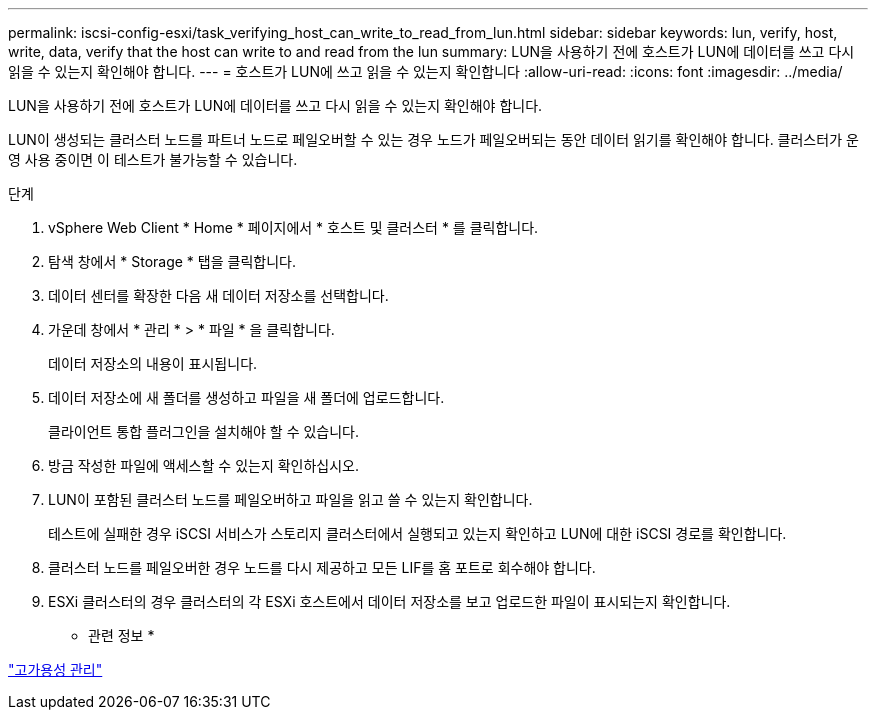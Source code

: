 ---
permalink: iscsi-config-esxi/task_verifying_host_can_write_to_read_from_lun.html 
sidebar: sidebar 
keywords: lun, verify, host, write, data, verify that the host can write to and read from the lun 
summary: LUN을 사용하기 전에 호스트가 LUN에 데이터를 쓰고 다시 읽을 수 있는지 확인해야 합니다. 
---
= 호스트가 LUN에 쓰고 읽을 수 있는지 확인합니다
:allow-uri-read: 
:icons: font
:imagesdir: ../media/


[role="lead"]
LUN을 사용하기 전에 호스트가 LUN에 데이터를 쓰고 다시 읽을 수 있는지 확인해야 합니다.

LUN이 생성되는 클러스터 노드를 파트너 노드로 페일오버할 수 있는 경우 노드가 페일오버되는 동안 데이터 읽기를 확인해야 합니다. 클러스터가 운영 사용 중이면 이 테스트가 불가능할 수 있습니다.

.단계
. vSphere Web Client * Home * 페이지에서 * 호스트 및 클러스터 * 를 클릭합니다.
. 탐색 창에서 * Storage * 탭을 클릭합니다.
. 데이터 센터를 확장한 다음 새 데이터 저장소를 선택합니다.
. 가운데 창에서 * 관리 * > * 파일 * 을 클릭합니다.
+
데이터 저장소의 내용이 표시됩니다.

. 데이터 저장소에 새 폴더를 생성하고 파일을 새 폴더에 업로드합니다.
+
클라이언트 통합 플러그인을 설치해야 할 수 있습니다.

. 방금 작성한 파일에 액세스할 수 있는지 확인하십시오.
. LUN이 포함된 클러스터 노드를 페일오버하고 파일을 읽고 쓸 수 있는지 확인합니다.
+
테스트에 실패한 경우 iSCSI 서비스가 스토리지 클러스터에서 실행되고 있는지 확인하고 LUN에 대한 iSCSI 경로를 확인합니다.

. 클러스터 노드를 페일오버한 경우 노드를 다시 제공하고 모든 LIF를 홈 포트로 회수해야 합니다.
. ESXi 클러스터의 경우 클러스터의 각 ESXi 호스트에서 데이터 저장소를 보고 업로드한 파일이 표시되는지 확인합니다.


* 관련 정보 *

https://docs.netapp.com/us-en/ontap/high-availability/index.html["고가용성 관리"^]
